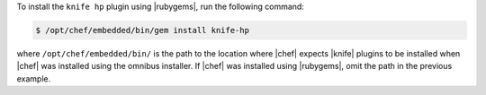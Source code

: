 .. This is an included how-to. 

To install the ``knife hp`` plugin using |rubygems|, run the following command:

.. code-block:: bash

   $ /opt/chef/embedded/bin/gem install knife-hp

where ``/opt/chef/embedded/bin/`` is the path to the location where |chef| expects |knife| plugins to be installed when |chef| was installed using the omnibus installer. If |chef| was installed using |rubygems|, omit the path in the previous example.



